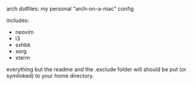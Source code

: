 #+AUTHOR: andrew jarrett
#+EMAIL:ahrjarrett@gmail.com

arch dotfiles: my personal "arch-on-a-mac" config

includes:
- neovim
- i3
- sxhbk
- xorg
- xterm

everything but the readme and the .exclude folder will should be put (or symlinked) to your home directory.

